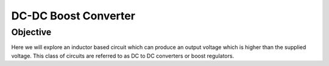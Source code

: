 DC-DC Boost Converter
#########################

Objective
__________

Here we will explore an inductor based circuit which can produce an output voltage which is higher than the supplied voltage. This class of circuits are referred to as DC to DC converters or boost regulators. 